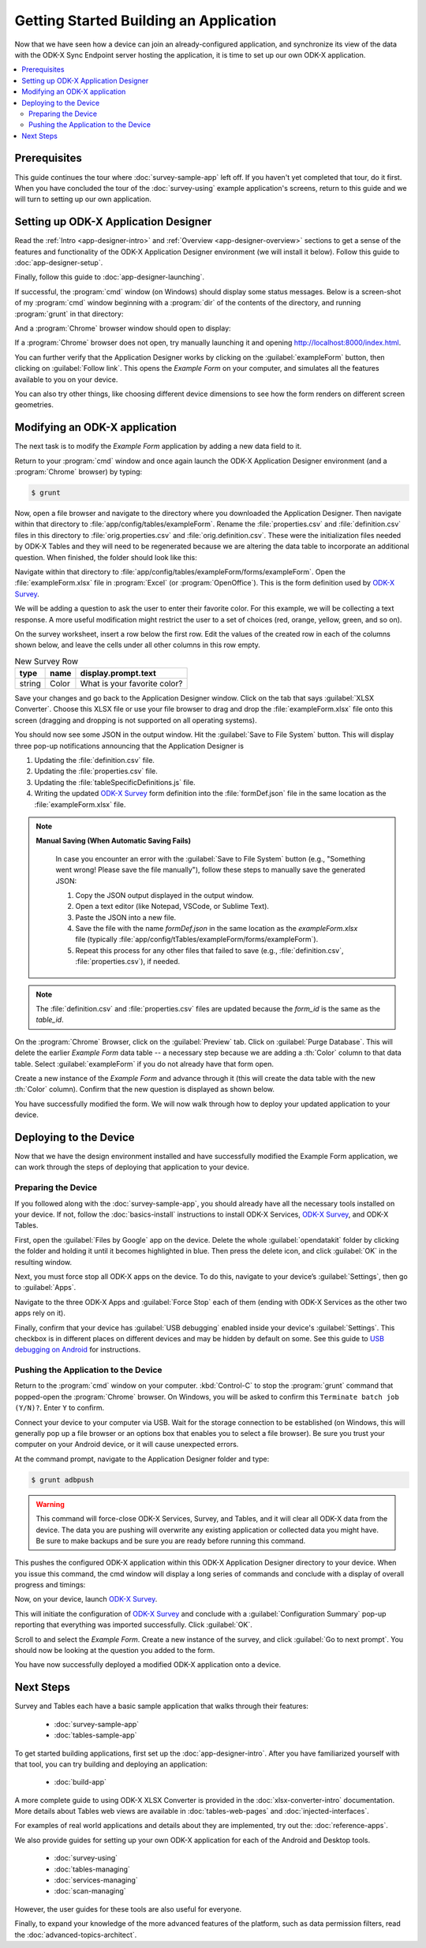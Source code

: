 Getting Started Building an Application
==========================================================

Now that we have seen how a device can join an already-configured application, and synchronize its view of the data with the ODK-X Sync Endpoint server hosting the application, it is time to set up our own ODK-X application.

.. contents:: :local:

.. _architect-odk-x-prereqs:

Prerequisites
------------------
This guide continues the tour where :doc:`survey-sample-app` left off. If you haven't yet completed that tour, do it first. When you have concluded the tour of the :doc:`survey-using` example application's screens, return to this guide and we will turn to setting up our own application.

.. _architect-odk-x-config-setup-app-designer:

Setting up ODK-X Application Designer
-----------------------------------------

Read the :ref:`Intro <app-designer-intro>` and :ref:`Overview <app-designer-overview>` sections to get a sense of the features and functionality of the ODK-X Application Designer environment (we will install it below). Follow this guide to :doc:`app-designer-setup`.

Finally, follow this guide to :doc:`app-designer-launching`.

If successful, the :program:`cmd` window (on Windows) should display some status messages. Below is a screen-shot of my :program:`cmd` window beginning with a :program:`dir` of the contents of the directory, and running :program:`grunt` in that directory:

.. image:: /img/getting-started-2/getting-started-building-dir.*
  :alt: App Designer Command Window

And a :program:`Chrome` browser window should open to display:

.. image:: /img/getting-started-2/getting-started-building-chrome.*
  :alt: App Designer Chrome Window

If a :program:`Chrome` browser does not open, try manually launching it and opening http://localhost:8000/index.html.

You can further verify that the Application Designer works by clicking on the :guilabel:`exampleForm` button, then clicking on :guilabel:`Follow link`. This opens the *Example Form* on your computer, and simulates all the features available to you on your device.

You can also try other things, like choosing different device dimensions to see how the form renders on different screen geometries.

.. _architect-odk-x-config-modify-app:

Modifying an ODK-X application
-------------------------------------

The next task is to modify the *Example Form* application by adding a new data field to it.

Return to your :program:`cmd` window and once again launch the ODK-X Application Designer environment (and a :program:`Chrome` browser) by typing:

.. code-block:: console

  $ grunt

Now, open a file browser and navigate to the directory where you downloaded the Application Designer. Then navigate within that directory to :file:`app/config/tables/exampleForm`. Rename the :file:`properties.csv` and :file:`definition.csv` files in this directory to :file:`orig.properties.csv` and :file:`orig.definition.csv`. These were the initialization files needed by ODK-X Tables and they will need to be regenerated because we are altering the data table to incorporate an additional question. When finished, the folder should look like this:

.. image:: /img/getting-started-2/example-form-folder.*
  :alt: Example Form Folder

Navigate within that directory to :file:`app/config/tables/exampleForm/forms/exampleForm`. Open the :file:`exampleForm.xlsx` file in :program:`Excel` (or :program:`OpenOffice`). This is the form definition used by `ODK-X Survey <https://docs.odk-x.org/survey-using/>`_.

We will be adding a question to ask the user to enter their favorite color. For this example, we will be collecting a text response. A more useful modification might restrict the user to a set of choices (red, orange, yellow, green, and so on).

On the survey worksheet, insert a row below the first row. Edit the values of the created row in each of the columns shown below, and leave the cells under all other columns in this row empty.

.. list-table:: New Survey Row
  :header-rows: 1

  * - type
    - name
    - display.prompt.text
  * - string
    - Color
    - What is your favorite color?

Save your changes and go back to the Application Designer window. Click on the tab that says :guilabel:`XLSX Converter`. Choose this XLSX file or use your file browser to drag and drop the :file:`exampleForm.xlsx` file onto this screen (dragging and dropping is not supported on all operating systems).

You should now see some JSON in the output window. Hit the :guilabel:`Save to File System` button. This will display three pop-up notifications announcing that the Application Designer is

1. Updating the :file:`definition.csv` file.
2. Updating the :file:`properties.csv` file.
3. Updating the :file:`tableSpecificDefinitions.js` file.
4. Writing the updated `ODK-X Survey <https://docs.odk-x.org/survey-using/>`_ form definition into the :file:`formDef.json` file in the same location as the :file:`exampleForm.xlsx` file.

.. note::

   **Manual Saving (When Automatic Saving Fails)**

    .. this instruction is needed when automatic saving fails.

    In case you encounter an error with the :guilabel:`Save to File System` button (e.g., "Something went wrong! Please save the file manually"), follow these steps to manually save the generated JSON:

    1. Copy the JSON output displayed in the output window.
    2. Open a text editor (like Notepad, VSCode, or Sublime Text).
    3. Paste the JSON into a new file.
    4. Save the file with the name `formDef.json` in the same location as the `exampleForm.xlsx` file  (typically :file:`app/config/tTables/exampleForm/forms/exampleForm`).
    5. Repeat this process for any other files that failed to save (e.g., :file:`definition.csv`, :file:`properties.csv`), if needed.

.. note::

   The :file:`definition.csv` and :file:`properties.csv` files are updated because the *form_id* is the same as the *table_id*.


On the :program:`Chrome` Browser, click on the :guilabel:`Preview` tab. Click on :guilabel:`Purge Database`. This will delete the earlier *Example Form* data table -- a necessary step because we are adding a :th:`Color` column to that data table. Select :guilabel:`exampleForm` if you do not already have that form open.

Create a new instance of the *Example Form* and advance through it (this will create the data table with the new :th:`Color` column). Confirm that the new question is displayed as shown below.

.. image:: /img/getting-started-2/new-question-example-form.*
  :alt: Example Form Added Question

You have successfully modified the form. We will now walk through how to deploy your updated application to your device.

.. _architect-odk-x-config-deploy:

Deploying to the Device
-----------------------------------------------

Now that we have the design environment installed and have successfully modified the Example Form application, we can work through the steps of deploying that application to your device.

.. _architect-odk-x-deploy-prepare:

Preparing the Device
~~~~~~~~~~~~~~~~~~~~~~~~~~~~~~~~~~~~~~~~~~

If you followed along with the :doc:`survey-sample-app`, you should already have all the necessary tools installed on your device. If not, follow the :doc:`basics-install` instructions to install ODK-X Services, `ODK-X Survey <https://docs.odk-x.org/survey-using/>`_, and ODK-X Tables.

First, open the :guilabel:`Files by Google` app on the device. Delete the whole :guilabel:`opendatakit` folder by clicking the folder and holding it until it becomes highlighted in blue. Then press the delete icon, and click :guilabel:`OK` in the resulting window.

.. image:: /img/getting-started-2/file-manager-delete-folder.*
  :alt: Delete opendatakit folder in OI File Manager

Next, you must force stop all ODK-X apps on the device. To do this, navigate to your device’s :guilabel:`Settings`, then go to :guilabel:`Apps`.

.. image:: /img/getting-started-2/settings-apps.*
  :alt: Finding Apps in Device Settings

Navigate to the three ODK-X Apps and :guilabel:`Force Stop` each of them (ending with ODK-X Services as the other two apps rely on it).

.. image:: /img/getting-started-2/settings-odkx-apps.*
  :alt: Finding ODK-X Apps in Settings

.. image:: /img/getting-started-2/apps-force-stop.*
  :alt: Force Stop an ODK-X App

Finally, confirm that your device has :guilabel:`USB debugging` enabled inside your device's :guilabel:`Settings`. This checkbox is in different places on different devices and may be hidden by default on some. See this guide to `USB debugging on Android <https://www.phonearena.com/news/How-to-enable-USB-debugging-on-Android_id53909>`_ for instructions.

.. _architect-odk-x-deploy-push:

Pushing the Application to the Device
~~~~~~~~~~~~~~~~~~~~~~~~~~~~~~~~~~~~~~~~~~

Return to the :program:`cmd` window on your computer. :kbd:`Control-C` to stop the :program:`grunt` command that popped-open the :program:`Chrome` browser. On Windows, you will be asked to confirm this ``Terminate batch job (Y/N)?``. Enter ``Y`` to confirm.

Connect your device to your computer via USB. Wait for the storage connection to be established (on Windows, this will generally pop up a file browser or an options box that enables you to select a file browser). Be sure you trust your computer on your Android device, or it will cause unexpected errors.

At the command prompt, navigate to the Application Designer folder and type:

.. code-block:: console

  $ grunt adbpush

.. warning::

  This command will force-close ODK-X Services, Survey, and Tables, and it will clear all ODK-X data from the device. The data you are pushing will overwrite any existing application or collected data you might have. Be sure to make backups and be sure you are ready before running this command.

This pushes the configured ODK-X application within this ODK-X Application Designer directory to your device. When you issue this command, the cmd window will display a long series of commands and conclude with a display of overall progress and timings:

.. image:: /img/getting-started-2/geotagger-cmd-gruntpush.*
  :alt: Geotagger Grunt Push

Now, on your device, launch `ODK-X Survey <https://docs.odk-x.org/survey-using/>`_.

This will initiate the configuration of `ODK-X Survey <https://docs.odk-x.org/survey-using/>`_ and conclude with a :guilabel:`Configuration Summary` pop-up reporting that everything was imported successfully. Click :guilabel:`OK`.

Scroll to and select the *Example Form*. Create a new instance of the survey, and click :guilabel:`Go to next prompt`. You should now be looking at the question you added to the form.

You have now successfully deployed a modified ODK-X application onto a device.


Next Steps
-----------------------

Survey and Tables each have a basic sample application that walks through their features:

  - :doc:`survey-sample-app`
  - :doc:`tables-sample-app`


To get started building applications, first set up the :doc:`app-designer-intro`. After you have familiarized yourself with that tool, you can try building and deploying an application:

  - :doc:`build-app`

A more complete guide to using ODK-X XLSX Converter is provided in the :doc:`xlsx-converter-intro` documentation. More details about Tables web views are available in :doc:`tables-web-pages` and :doc:`injected-interfaces`.

For examples of real world applications and details about they are implemented, try out the: :doc:`reference-apps`.

We also provide guides for setting up your own ODK-X application for each of the Android and Desktop tools.

  - :doc:`survey-using`
  - :doc:`tables-managing`
  - :doc:`services-managing`
  - :doc:`scan-managing`

However, the user guides for these tools are also useful for everyone.

Finally, to expand your knowledge of the more advanced features of the platform, such as data permission filters, read the :doc:`advanced-topics-architect`.